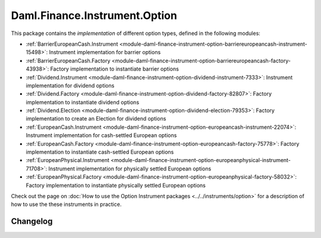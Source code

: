 .. Copyright (c) 2023 Digital Asset (Switzerland) GmbH and/or its affiliates. All rights reserved.
.. SPDX-License-Identifier: Apache-2.0

Daml.Finance.Instrument.Option
##############################

This package contains the *implementation* of different option types, defined in the
following modules:

- :ref:`BarrierEuropeanCash.Instrument <module-daml-finance-instrument-option-barriereuropeancash-instrument-15498>`:
  Instrument implementation for barrier options
- :ref:`BarrierEuropeanCash.Factory <module-daml-finance-instrument-option-barriereuropeancash-factory-43938>`:
  Factory implementation to instantiate barrier options
- :ref:`Dividend.Instrument <module-daml-finance-instrument-option-dividend-instrument-7333>`:
  Instrument implementation for dividend options
- :ref:`Dividend.Factory <module-daml-finance-instrument-option-dividend-factory-82807>`:
  Factory implementation to instantiate dividend options
- :ref:`Dividend.Election <module-daml-finance-instrument-option-dividend-election-79353>`:
  Factory implementation to create an Election for dividend options
- :ref:`EuropeanCash.Instrument <module-daml-finance-instrument-option-europeancash-instrument-22074>`:
  Instrument implementation for cash-settled European options
- :ref:`EuropeanCash.Factory <module-daml-finance-instrument-option-europeancash-factory-75778>`:
  Factory implementation to instantiate cash-settled European options
- :ref:`EuropeanPhysical.Instrument <module-daml-finance-instrument-option-europeanphysical-instrument-71708>`:
  Instrument implementation for physically settled European options
- :ref:`EuropeanPhysical.Factory <module-daml-finance-instrument-option-europeanphysical-factory-58032>`:
  Factory implementation to instantiate physically settled European options

Check out the page on
:doc:`How to use the Option Instrument packages <../../instruments/option>`
for a description of how to use the these instruments in practice.

Changelog
*********
